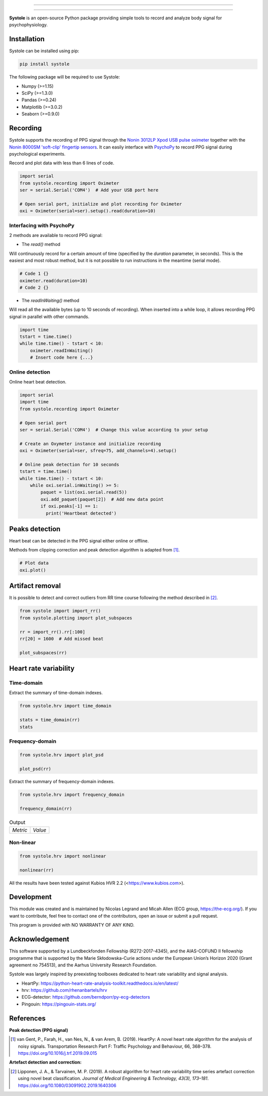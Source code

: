 
.. image:: https://img.shields.io/badge/License-GPL%20v3-blue.svg
  :target: https://github.com/LegrandNico/systole/blob/master/LICENSE

.. image:: https://zenodo.org/badge/219720901.svg
   :target: https://zenodo.org/badge/latestdoi/219720901

================

.. figure::  images/banner.png
   :align:   center

================

**Systole** is an open-source Python package providing simple tools to record and analyze body signal for psychophysiology.

Installation
============

Systole can be installed using pip:

.. code-block:: shell

  pip install systole

The following package will be required to use Systole:

* Numpy (>=1.15)
* SciPy (>=1.3.0)
* Pandas (>=0.24)
* Matplotlib (>=3.0.2)
* Seaborn (>=0.9.0)

Recording
=========

Systole supports the recording of PPG signal through the `Nonin 3012LP Xpod USB pulse oximeter <https://www.nonin.com/products/xpod/>`_ together with the `Nonin 8000SM 'soft-clip' fingertip sensors <https://www.nonin.com/products/8000s/>`_.
It can easily interface with `PsychoPy <https://www.psychopy.org/>`_ to record PPG signal during psychological experiments.

Record and plot data with less than 6 lines of code.

.. code-block:: python

  import serial
  from systole.recording import Oximeter
  ser = serial.Serial('COM4')  # Add your USB port here

  # Open serial port, initialize and plot recording for Oximeter
  oxi = Oximeter(serial=ser).setup().read(duration=10)


Interfacing with PsychoPy
-------------------------

2 methods are available to record PPG signal:

* The `read()` method

Will continuously record for a certain amount of time (specified by the
`duration` parameter, in seconds). This is the easiest and most robust method,
but it is not possible to run instructions in the meantime (serial mode).

.. code-block:: python

  # Code 1 {}
  oximeter.read(duration=10)
  # Code 2 {}

* The `readInWaiting()` method

Will read all the available bytes (up to 10 seconds of recording). When
inserted into a while loop, it allows recording PPG signal in parallel with
other commands.

.. code-block:: python

  import time
  tstart = time.time()
  while time.time() - tstart < 10:
      oximeter.readInWaiting()
      # Insert code here {...}

Online detection
----------------

Online heart beat detection.

.. code-block:: python

  import serial
  import time
  from systole.recording import Oximeter

  # Open serial port
  ser = serial.Serial('COM4')  # Change this value according to your setup

  # Create an Oxymeter instance and initialize recording
  oxi = Oximeter(serial=ser, sfreq=75, add_channels=4).setup()

  # Online peak detection for 10 seconds
  tstart = time.time()
  while time.time() - tstart < 10:
      while oxi.serial.inWaiting() >= 5:
          paquet = list(oxi.serial.read(5))
          oxi.add_paquet(paquet[2])  # Add new data point
          if oxi.peaks[-1] == 1:
            print('Heartbeat detected')

Peaks detection
===============
Heart beat can be detected in the PPG signal either online or offline.

Methods from clipping correction and peak detection algorithm is adapted from [#]_.

.. code-block:: python

  # Plot data
  oxi.plot()

.. figure::  images/recording.png
   :align:   center

Artifact removal
================
It is possible to detect and correct outliers from RR time course following the method described in [#]_.

.. code-block:: python

  from systole import import_rr()
  from systole.plotting import plot_subspaces

  rr = import_rr().rr[:100]
  rr[20] = 1600  # Add missed beat

  plot_subspaces(rr)

.. figure::  images/subspaces.png
   :align:   center

Heart rate variability
======================

Time-domain
-----------

Extract the summary of time-domain indexes.

.. code-block:: python

  from systole.hrv import time_domain

  stats = time_domain(rr)
  stats

Frequency-domain
----------------
.. code-block:: python

  from systole.hrv import plot_psd

  plot_psd(rr)

.. figure::  images/psd.png
   :align:   center

Extract the summary of frequency-domain indexes.

.. code-block:: python

  from systole.hrv import frequency_domain

  frequency_domain(rr)

.. table:: Output
   :widths: auto

   +-----------+---------------+
   | *Metric*  | *Value*       |
   +-----------+---------------+


Non-linear
----------

.. code-block:: python

  from systole.hrv import nonlinear

  nonlinear(rr)

All the results have been tested against Kubios HVR 2.2 (<https://www.kubios.com>).


Development
===========

This module was created and is maintained by Nicolas Legrand and Micah Allen (ECG group, https://the-ecg.org/). If you want to contribute, feel free to contact one of the contributors, open an issue or submit a pull request.

This program is provided with NO WARRANTY OF ANY KIND.

Acknowledgement
===============

This software supported by a Lundbeckfonden Fellowship (R272-2017-4345), and the AIAS-COFUND II fellowship programme that is supported by the Marie Skłodowska-Curie actions under the European Union’s Horizon 2020 (Grant agreement no 754513), and the Aarhus University Research Foundation.

Systole was largely inspired by preexisting toolboxes dedicated to heart rate variability and signal analysis.

* HeartPy: https://python-heart-rate-analysis-toolkit.readthedocs.io/en/latest/

* hrv: https://github.com/rhenanbartels/hrv

* ECG-detector: https://github.com/berndporr/py-ecg-detectors

* Pingouin: https://pingouin-stats.org/

References
==========

**Peak detection (PPG signal)**

.. [#] van Gent, P., Farah, H., van Nes, N., & van Arem, B. (2019). HeartPy: A novel heart rate algorithm for the analysis of noisy signals. Transportation Research Part F: Traffic Psychology and Behaviour, 66, 368–378. https://doi.org/10.1016/j.trf.2019.09.015

**Artefact detection and correction:**

.. [#] Lipponen, J. A., & Tarvainen, M. P. (2019). A robust algorithm for heart rate variability time series artefact correction using novel beat classification. *Journal of Medical Engineering & Technology, 43(3), 173–181*. https://doi.org/10.1080/03091902.2019.1640306
